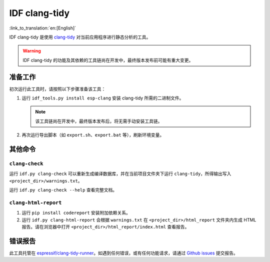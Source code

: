 ******************
IDF clang-tidy
******************

:link_to_translation:`en:[English]`

IDF clang-tidy 是使用 `clang-tidy <https://clang.llvm.org/extra/clang-tidy/>`__ 对当前应用程序进行静态分析的工具。

.. warning::

   IDF clang-tidy 的功能及其依赖的工具链尚在开发中，最终版本发布前可能有重大变更。

.. only:: CONFIG_IDF_TARGET_ARCH_RISCV

   .. warning::

      当前工具尚不支持基于 RISC-V 的芯片。目前，乐鑫尚未针对 RISC-V 提供基于 clang 的工具链。

准备工作
=============

初次运行此工具时，请按照以下步骤准备该工具：

#. 运行 ``idf_tools.py install esp-clang`` 安装 clang-tidy 所需的二进制文件。

   .. note::

      该工具链尚在开发中，最终版本发布后，将无需手动安装工具链。

#. 再次运行导出脚本（如 ``export.sh``、``export.bat`` 等），刷新环境变量。

其他命令
==============

``clang-check``
---------------

运行 ``idf.py clang-check`` 可以重新生成编译数据库，并在当前项目文件夹下运行 ``clang-tidy``，所得输出写入 ``<project_dir>/warnings.txt``。

运行 ``idf.py clang-check --help`` 查看完整文档。

``clang-html-report``
---------------------

#. 运行 ``pip install codereport`` 安装附加依赖关系。
#. 运行 ``idf.py clang-html-report`` 会根据 ``warnings.txt`` 在 ``<project_dir>/html_report`` 文件夹内生成 HTML 报告。请在浏览器中打开 ``<project_dir>/html_report/index.html`` 查看报告。

错误报告
==========

此工具托管在 `espressif/clang-tidy-runner <https://github.com/espressif/clang-tidy-runner>`__。如遇到任何错误，或有任何功能请求，请通过 `Github issues <https://github.com/espressif/clang-tidy-runner/issues>`__ 提交报告。

